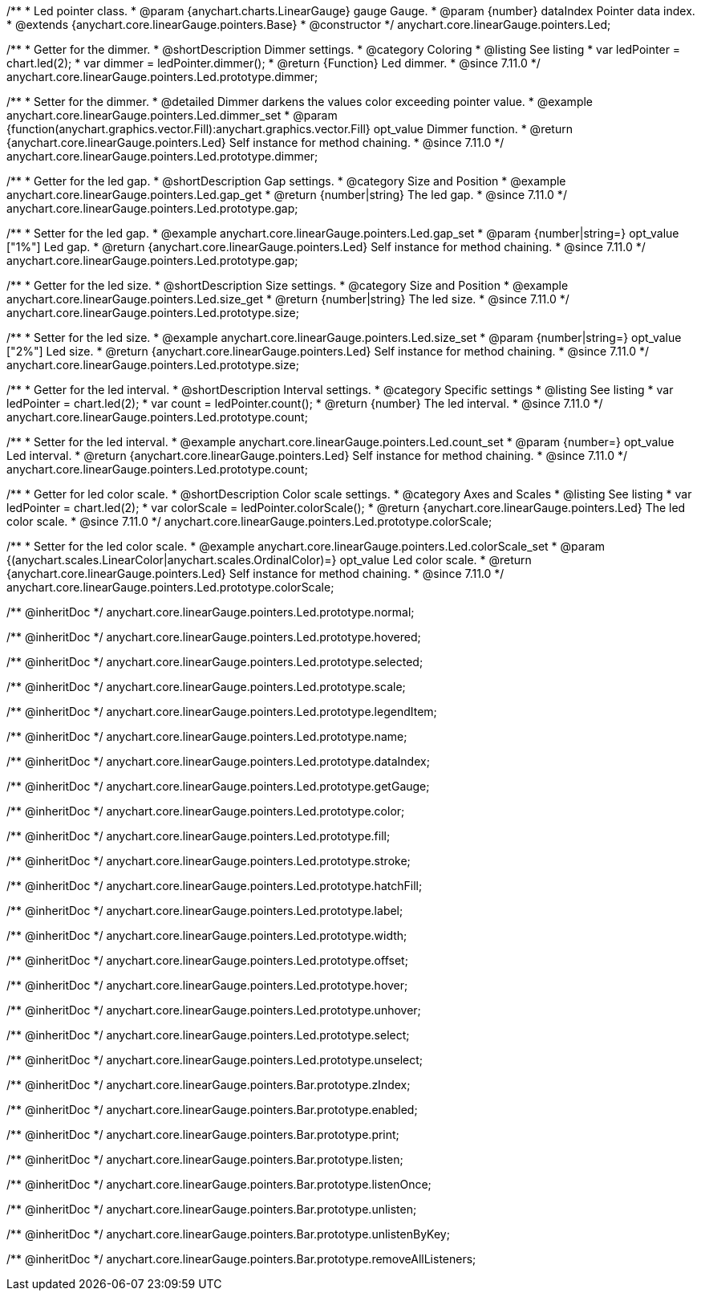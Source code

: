 /**
 * Led pointer class.
 * @param {anychart.charts.LinearGauge} gauge Gauge.
 * @param {number} dataIndex Pointer data index.
 * @extends {anychart.core.linearGauge.pointers.Base}
 * @constructor
 */
anychart.core.linearGauge.pointers.Led;

//----------------------------------------------------------------------------------------------------------------------
//
//  anychart.core.linearGauge.pointers.Led.prototype.dimmer
//
//----------------------------------------------------------------------------------------------------------------------

/**
 * Getter for the dimmer.
 * @shortDescription Dimmer settings.
 * @category Coloring
 * @listing See listing
 * var ledPointer = chart.led(2);
 * var dimmer = ledPointer.dimmer();
 * @return {Function} Led dimmer.
 * @since 7.11.0
 */
anychart.core.linearGauge.pointers.Led.prototype.dimmer;

/**
 * Setter for the dimmer.
 * @detailed Dimmer darkens the values color exceeding pointer value.
 * @example anychart.core.linearGauge.pointers.Led.dimmer_set
 * @param {function(anychart.graphics.vector.Fill):anychart.graphics.vector.Fill} opt_value Dimmer function.
 * @return {anychart.core.linearGauge.pointers.Led} Self instance for method chaining.
 * @since 7.11.0
 */
anychart.core.linearGauge.pointers.Led.prototype.dimmer;

//----------------------------------------------------------------------------------------------------------------------
//
//  anychart.core.linearGauge.pointers.Led.prototype.gap
//
//----------------------------------------------------------------------------------------------------------------------

/**
 * Getter for the led gap.
 * @shortDescription Gap settings.
 * @category Size and Position
 * @example anychart.core.linearGauge.pointers.Led.gap_get
 * @return {number|string} The led gap.
 * @since 7.11.0
 */
anychart.core.linearGauge.pointers.Led.prototype.gap;

/**
 * Setter for the led gap.
 * @example anychart.core.linearGauge.pointers.Led.gap_set
 * @param {number|string=} opt_value ["1%"] Led gap.
 * @return {anychart.core.linearGauge.pointers.Led} Self instance for method chaining.
 * @since 7.11.0
 */
anychart.core.linearGauge.pointers.Led.prototype.gap;

//----------------------------------------------------------------------------------------------------------------------
//
//  anychart.core.linearGauge.pointers.Led.prototype.size
//
//----------------------------------------------------------------------------------------------------------------------

/**
 * Getter for the led size.
 * @shortDescription Size settings.
 * @category Size and Position
 * @example anychart.core.linearGauge.pointers.Led.size_get
 * @return {number|string} The led size.
 * @since 7.11.0
 */
anychart.core.linearGauge.pointers.Led.prototype.size;

/**
 * Setter for the led size.
 * @example anychart.core.linearGauge.pointers.Led.size_set
 * @param {number|string=} opt_value ["2%"] Led size.
 * @return {anychart.core.linearGauge.pointers.Led} Self instance for method chaining.
 * @since 7.11.0
 */
anychart.core.linearGauge.pointers.Led.prototype.size;

//----------------------------------------------------------------------------------------------------------------------
//
//  anychart.core.linearGauge.pointers.Led.prototype.count
//
//----------------------------------------------------------------------------------------------------------------------

/**
 * Getter for the led interval.
 * @shortDescription Interval settings.
 * @category Specific settings
 * @listing See listing
 * var ledPointer = chart.led(2);
 * var count = ledPointer.count();
 * @return {number} The led interval.
 * @since 7.11.0
 */
anychart.core.linearGauge.pointers.Led.prototype.count;

/**
 * Setter for the led interval.
 * @example anychart.core.linearGauge.pointers.Led.count_set
 * @param {number=} opt_value Led interval.
 * @return {anychart.core.linearGauge.pointers.Led} Self instance for method chaining.
 * @since 7.11.0
 */
anychart.core.linearGauge.pointers.Led.prototype.count;

//----------------------------------------------------------------------------------------------------------------------
//
//  anychart.core.linearGauge.pointers.Led.prototype.colorScale
//
//----------------------------------------------------------------------------------------------------------------------


/**
 * Getter for led color scale.
 * @shortDescription Color scale settings.
 * @category Axes and Scales
 * @listing See listing
 * var ledPointer = chart.led(2);
 * var colorScale = ledPointer.colorScale();
 * @return {anychart.core.linearGauge.pointers.Led} The led color scale.
 * @since 7.11.0
 */
anychart.core.linearGauge.pointers.Led.prototype.colorScale;

/**
 * Setter for the led color scale.
 * @example anychart.core.linearGauge.pointers.Led.colorScale_set
 * @param {(anychart.scales.LinearColor|anychart.scales.OrdinalColor)=} opt_value Led color scale.
 * @return {anychart.core.linearGauge.pointers.Led} Self instance for method chaining.
 * @since 7.11.0
 */
anychart.core.linearGauge.pointers.Led.prototype.colorScale;

/** @inheritDoc */
anychart.core.linearGauge.pointers.Led.prototype.normal;

/** @inheritDoc */
anychart.core.linearGauge.pointers.Led.prototype.hovered;

/** @inheritDoc */
anychart.core.linearGauge.pointers.Led.prototype.selected;

/** @inheritDoc */
anychart.core.linearGauge.pointers.Led.prototype.scale;

/** @inheritDoc */
anychart.core.linearGauge.pointers.Led.prototype.legendItem;

/** @inheritDoc */
anychart.core.linearGauge.pointers.Led.prototype.name;

/** @inheritDoc */
anychart.core.linearGauge.pointers.Led.prototype.dataIndex;

/** @inheritDoc */
anychart.core.linearGauge.pointers.Led.prototype.getGauge;

/** @inheritDoc */
anychart.core.linearGauge.pointers.Led.prototype.color;

/** @inheritDoc */
anychart.core.linearGauge.pointers.Led.prototype.fill;

/** @inheritDoc */
anychart.core.linearGauge.pointers.Led.prototype.stroke;

/** @inheritDoc */
anychart.core.linearGauge.pointers.Led.prototype.hatchFill;

/** @inheritDoc */
anychart.core.linearGauge.pointers.Led.prototype.label;

/** @inheritDoc */
anychart.core.linearGauge.pointers.Led.prototype.width;

/** @inheritDoc */
anychart.core.linearGauge.pointers.Led.prototype.offset;

/** @inheritDoc */
anychart.core.linearGauge.pointers.Led.prototype.hover;

/** @inheritDoc */
anychart.core.linearGauge.pointers.Led.prototype.unhover;

/** @inheritDoc */
anychart.core.linearGauge.pointers.Led.prototype.select;

/** @inheritDoc */
anychart.core.linearGauge.pointers.Led.prototype.unselect;

/** @inheritDoc */
anychart.core.linearGauge.pointers.Bar.prototype.zIndex;

/** @inheritDoc */
anychart.core.linearGauge.pointers.Bar.prototype.enabled;

/** @inheritDoc */
anychart.core.linearGauge.pointers.Bar.prototype.print;

/** @inheritDoc */
anychart.core.linearGauge.pointers.Bar.prototype.listen;

/** @inheritDoc */
anychart.core.linearGauge.pointers.Bar.prototype.listenOnce;

/** @inheritDoc */
anychart.core.linearGauge.pointers.Bar.prototype.unlisten;

/** @inheritDoc */
anychart.core.linearGauge.pointers.Bar.prototype.unlistenByKey;

/** @inheritDoc */
anychart.core.linearGauge.pointers.Bar.prototype.removeAllListeners;